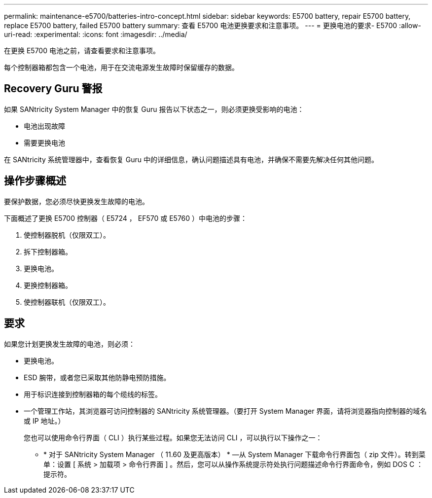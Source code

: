 ---
permalink: maintenance-e5700/batteries-intro-concept.html 
sidebar: sidebar 
keywords: E5700 battery, repair E5700 battery, replace E5700 battery, failed E5700 battery 
summary: 查看 E5700 电池更换要求和注意事项。 
---
= 更换电池的要求- E5700
:allow-uri-read: 
:experimental: 
:icons: font
:imagesdir: ../media/


[role="lead"]
在更换 E5700 电池之前，请查看要求和注意事项。

每个控制器箱都包含一个电池，用于在交流电源发生故障时保留缓存的数据。



== Recovery Guru 警报

如果 SANtricity System Manager 中的恢复 Guru 报告以下状态之一，则必须更换受影响的电池：

* 电池出现故障
* 需要更换电池


在 SANtricity 系统管理器中，查看恢复 Guru 中的详细信息，确认问题描述具有电池，并确保不需要先解决任何其他问题。



== 操作步骤概述

要保护数据，您必须尽快更换发生故障的电池。

下面概述了更换 E5700 控制器（ E5724 ， EF570 或 E5760 ）中电池的步骤：

. 使控制器脱机（仅限双工）。
. 拆下控制器箱。
. 更换电池。
. 更换控制器箱。
. 使控制器联机（仅限双工）。




== 要求

如果您计划更换发生故障的电池，则必须：

* 更换电池。
* ESD 腕带，或者您已采取其他防静电预防措施。
* 用于标识连接到控制器箱的每个缆线的标签。
* 一个管理工作站，其浏览器可访问控制器的 SANtricity 系统管理器。（要打开 System Manager 界面，请将浏览器指向控制器的域名或 IP 地址。）
+
您也可以使用命令行界面（ CLI ）执行某些过程。如果您无法访问 CLI ，可以执行以下操作之一：

+
** * 对于 SANtricity System Manager （ 11.60 及更高版本） * —从 System Manager 下载命令行界面包（ zip 文件）。转到菜单：设置 [ 系统 > 加载项 > 命令行界面 ] 。然后，您可以从操作系统提示符处执行问题描述命令行界面命令，例如 DOS C ：提示符。




